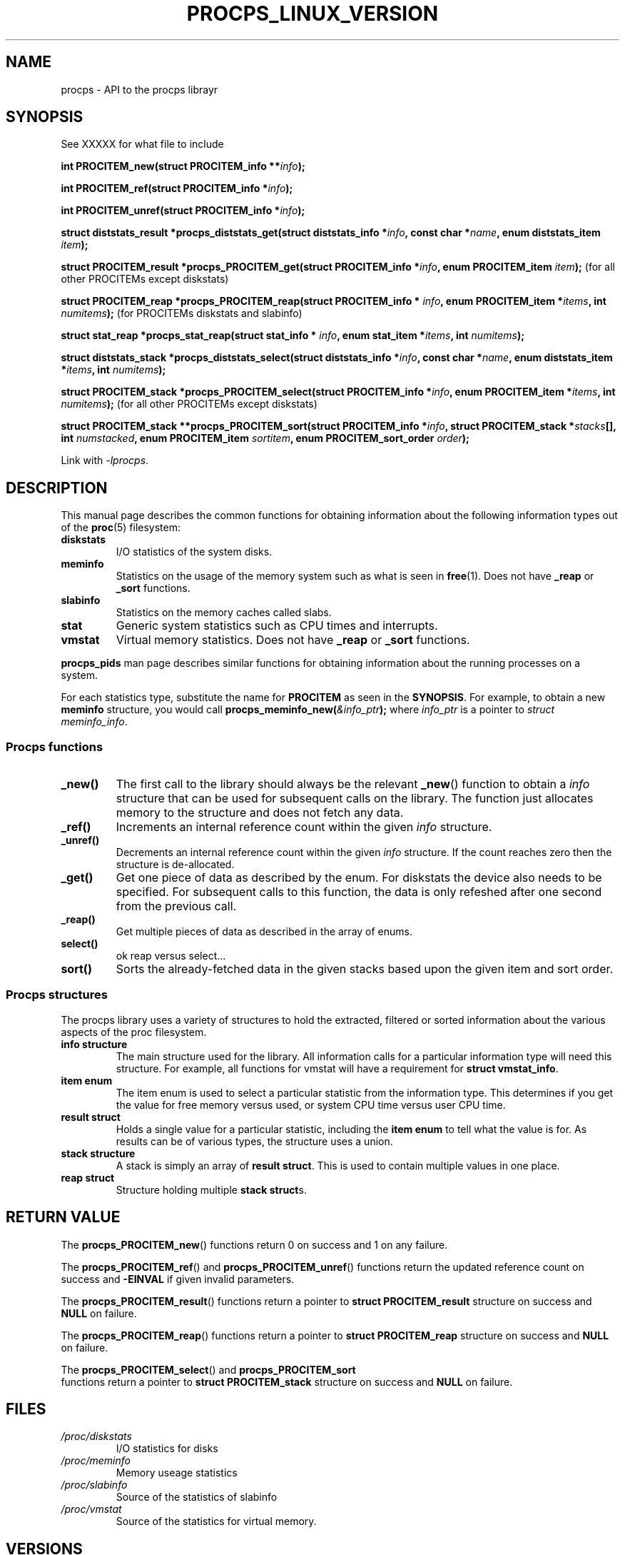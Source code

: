 .\" (C) Copyright 2020 Craig Small <csmall@dropbear.xyz>
.\"
.\" %%%LICENSE_START(LGPL_2.1+)
.\" This manual is free software; you can redistribute it and/or
.\" modify it under the terms of the GNU Lesser General Public
.\" License as published by the Free Software Foundation; either
.\" version 2.1 of the License, or (at your option) any later version.
.\"
.\" This manual is distributed in the hope that it will be useful,
.\" but WITHOUT ANY WARRANTY; without even the implied warranty of
.\" MERCHANTABILITY or FITNESS FOR A PARTICULAR PURPOSE.  See the GNU
.\" Lesser General Public License for more details.
.\"
.\" You should have received a copy of the GNU Lesser General Public
.\" License along with this library; if not, write to the Free Software
.\" Foundation, Inc., 51 Franklin Street, Fifth Floor, Boston, MA  02110-1301  USA
.\" %%%LICENSE_END
.\"
.TH PROCPS_LINUX_VERSION 3 2020-0519 "libproc-2"
.\" Please adjust this date whenever revising the manpage.
.\"
.SH NAME
procps \- API to the procps librayr
.SH SYNOPSIS
See XXXXX for what file to include

.BI "int PROCITEM_new(struct PROCITEM_info **" info ");"

.BI "int PROCITEM_ref(struct PROCITEM_info *" info ");"

.BI "int PROCITEM_unref(struct PROCITEM_info *" info ");"

.BI "struct diststats_result *procps_diststats_get(struct diststats_info *" info ", const char *" name ", enum diststats_item " item ");"

.BI "struct PROCITEM_result *procps_PROCITEM_get(struct PROCITEM_info *" info ", enum PROCITEM_item " item ");"
(for all other PROCITEMs except diskstats)

.BI "struct PROCITEM_reap *procps_PROCITEM_reap(struct PROCITEM_info * " info ", enum PROCITEM_item *" items ", int " numitems ");"
(for PROCITEMs diskstats and slabinfo)

.BI "struct stat_reap *procps_stat_reap(struct stat_info * " info ", enum stat_item *" items ", int " numitems ");"

.BI "struct diststats_stack *procps_diststats_select(struct diststats_info *" info ", const char *" name ", enum diststats_item *" items ", int " numitems ");"

.BI "struct PROCITEM_stack *procps_PROCITEM_select(struct PROCITEM_info *" info ", enum PROCITEM_item *" items ", int " numitems ");"
(for all other PROCITEMs except diskstats)

.BI "struct PROCITEM_stack **procps_PROCITEM_sort(struct PROCITEM_info *" info ", struct PROCITEM_stack *" stacks "[], int " numstacked ", enum PROCITEM_item " sortitem ", enum PROCITEM_sort_order " order ");"

Link with \fI\-lprocps\fP.

.SH DESCRIPTION
This manual page describes the common functions for obtaining information
about the following information types out of the
.BR proc (5)
filesystem:
.TP
.B diskstats
I/O statistics of the system disks.
.TP
.B meminfo
Statistics on the usage of the memory system such as what is seen in
.BR free (1).
Does not have \fB_reap\fR or \fB_sort\fR functions.
.TP
.B slabinfo
Statistics on the memory caches called slabs.
.TP
.B stat
Generic system statistics such as CPU times and interrupts.
.TP
.B vmstat
Virtual memory statistics.
Does not have \fB_reap\fR or \fB_sort\fR functions.
.PP
.BR procps_pids
man page describes similar functions for obtaining information about the
running processes on a system.
.PP
For each statistics type, substitute the name for \fBPROCITEM\fR as
seen in the \fBSYNOPSIS\fR. For example, to obtain a new \fBmeminfo\fR
structure, you would call
.BI procps_meminfo_new( &info_ptr );
where \fIinfo_ptr\fR is a pointer to \fIstruct meminfo_info\fR.
.SS Procps functions
.TP
.B _new()
The first call to the library should always be the relevant \fB_new\fR() function to obtain a \fIinfo\fR
structure that can be used for subsequent calls on the library. The function just allocates memory to the
structure and does not fetch any data.
.TP
.B _ref()
Increments an internal reference count within the given \fIinfo\fR structure.
.TP
.B _unref()
Decrements an internal reference count within the given \fIinfo\fR structure.
If the count reaches zero then the structure is de-allocated.
.TP
.B _get()
Get one piece of data as described by the enum. For diskstats the device also
needs to be specified. For subsequent calls to this function, the data is only
refeshed after one second from the previous call.
.TP
.B _reap()
Get multiple pieces of data as described in the array of enums.
.TP
.B select()
ok reap versus select...
.TP
.B sort()
Sorts the already-fetched data in the given stacks based upon the given
item and sort order.
.SS Procps structures
The procps library uses a variety of structures to hold the extracted,
filtered or sorted information about the various aspects of the proc
filesystem.
.TP
.B info structure
The main structure used for the library. All information calls for a particular
information type will need this structure. For example, all functions for
vmstat will have a requirement for \fBstruct vmstat_info\fR.
.TP
.B item enum
The item enum is used to select a particular statistic from the information
type. This determines if you get the value for free memory versus used, or
system CPU time versus user CPU time.
.TP
.B result struct
Holds a single value for a particular statistic, including the \fBitem enum\fR
to tell what the value is for. As results can be of various types, the structure
uses a union.
.TP
.B stack structure
A stack is simply an array of \fBresult struct\fR. This is used to contain
multiple values in one place.
.TP
.B reap struct
Structure holding multiple \fBstack struct\fRs.

.SH RETURN VALUE
The \fBprocps_PROCITEM_new\fR() functions return 0 on success and 1 on any failure.
.PP
The \fBprocps_PROCITEM_ref\fR() and \fBprocps_PROCITEM_unref\fR() functions
return the updated reference count on success and \fB-EINVAL\fR if given
invalid parameters.
.PP
The \fBprocps_PROCITEM_result\fR() functions return a pointer to
.B struct PROCITEM_result
structure on success and \fBNULL\fR on failure.
.PP
The \fBprocps_PROCITEM_reap\fR() functions return a pointer to
.B struct PROCITEM_reap
structure on success and \fBNULL\fR on failure.
.PP
The \fBprocps_PROCITEM_select\fR() and \fBprocps_PROCITEM_sort\fR
 functions return a pointer to
.B struct PROCITEM_stack
structure on success and \fBNULL\fR on failure.
.SH FILES
.TP
.I /proc/diskstats
I/O statistics for disks
.TP
.I /proc/meminfo
Memory useage statistics
.TP
.I /proc/slabinfo
Source of the statistics of slabinfo
.TP
.I /proc/vmstat
Source of the statistics for virtual memory.
.SH VERSIONS
All of the new API functions
first appeared in libproc-2 version 0.0.

.SH SEE ALSO
.BR procps_pids (3),
.BR proc (5),
.BR slabinfo (5).
